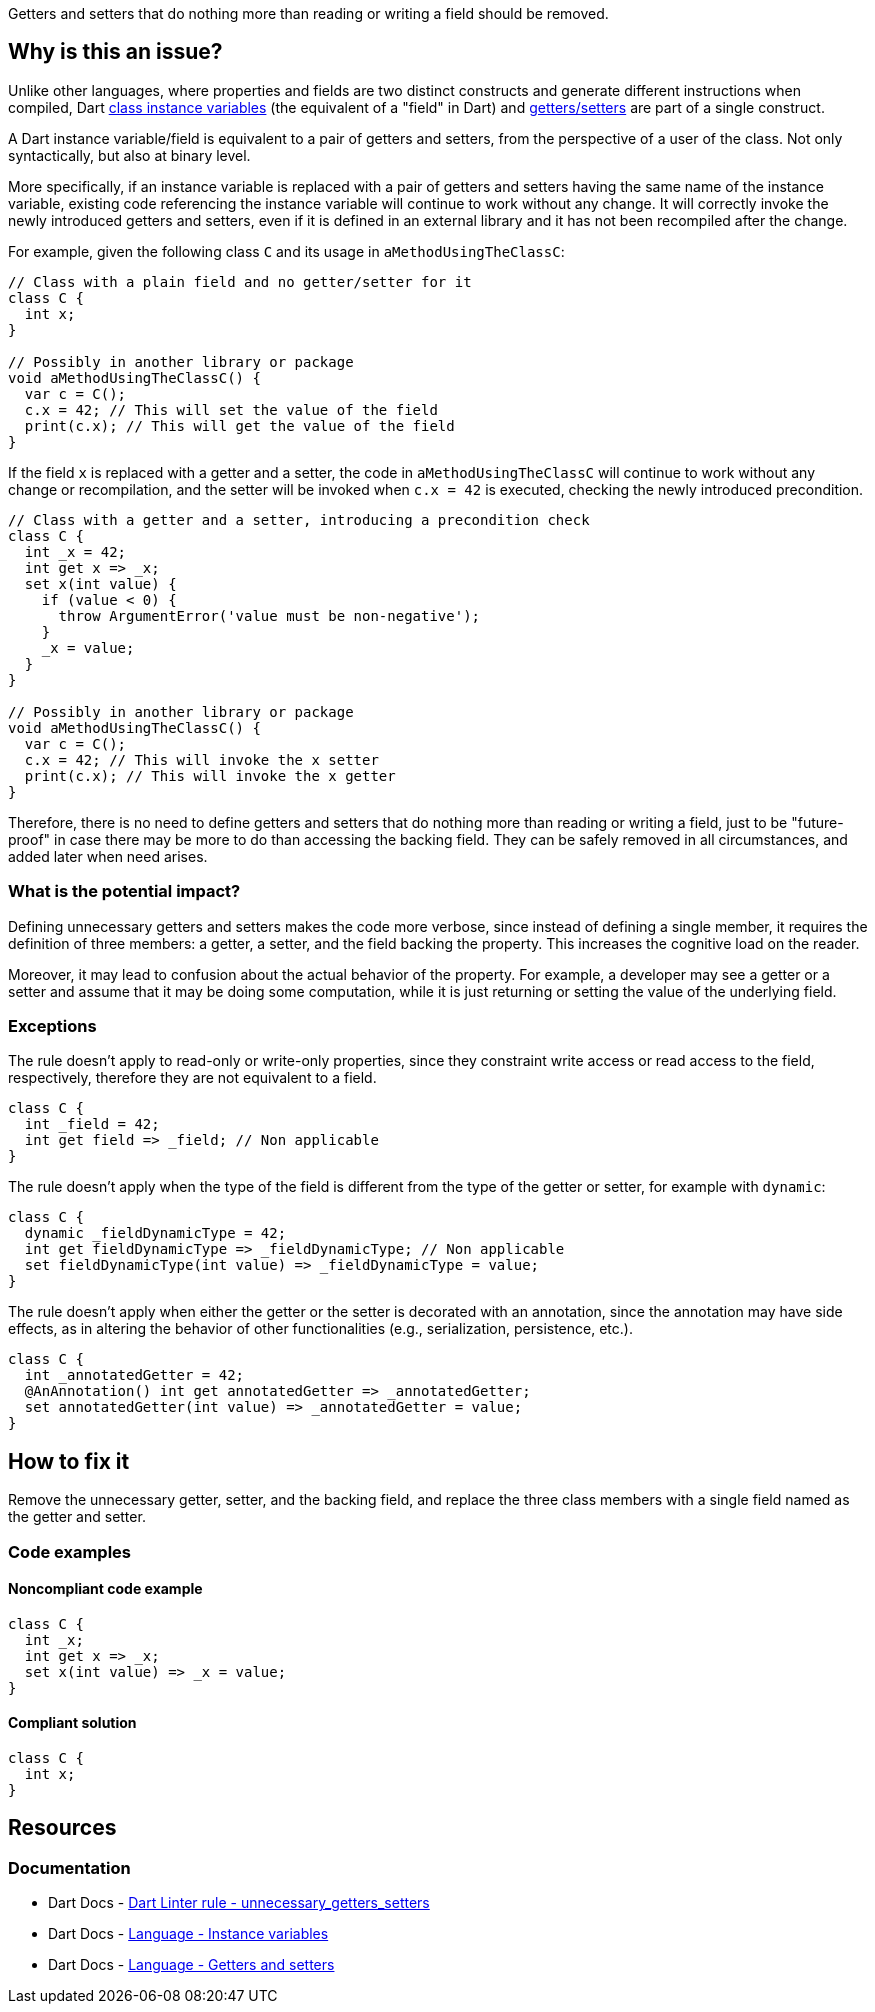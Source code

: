 Getters and setters that do nothing more than reading or writing a field should be removed.

== Why is this an issue?

Unlike other languages, where properties and fields are two distinct constructs and generate different instructions when compiled, Dart https://dart.dev/language/classes#instance-variables[class instance variables] (the equivalent of a "field" in Dart) and https://dart.dev/language/methods#getters-and-setters[getters/setters] are part of a single construct.

A Dart instance variable/field is equivalent to a pair of getters and setters, from the perspective of a user of the class. Not only syntactically, but also at binary level.

More specifically, if an instance variable is replaced with a pair of getters and setters having the same name of the instance variable, existing code referencing the instance variable will continue to work without any change. It will correctly invoke the newly introduced getters and setters, even if it is defined in an external library and it has not been recompiled after the change.

For example, given the following class `C` and its usage in `aMethodUsingTheClassC`:

[source,dart]
----
// Class with a plain field and no getter/setter for it
class C {
  int x;
}

// Possibly in another library or package
void aMethodUsingTheClassC() {
  var c = C();
  c.x = 42; // This will set the value of the field
  print(c.x); // This will get the value of the field
}
----

If the field `x` is replaced with a getter and a setter, the code in `aMethodUsingTheClassC` will continue to work without any change or recompilation, and the setter will be invoked when `c.x = 42` is executed, checking the newly introduced precondition.

[source,dart]
----
// Class with a getter and a setter, introducing a precondition check
class C {
  int _x = 42;
  int get x => _x;
  set x(int value) {
    if (value < 0) {
      throw ArgumentError('value must be non-negative');
    }
    _x = value;
  }
}

// Possibly in another library or package
void aMethodUsingTheClassC() {
  var c = C();
  c.x = 42; // This will invoke the x setter
  print(c.x); // This will invoke the x getter
}
----

Therefore, there is no need to define getters and setters that do nothing more than reading or writing a field, just to be "future-proof" in case there may be more to do than accessing the backing field. They can be safely removed in all circumstances, and added later when need arises.

=== What is the potential impact?

Defining unnecessary getters and setters makes the code more verbose, since instead of defining a single member, it requires the definition of three members: a getter, a setter, and the field backing the property. This increases the cognitive load on the reader.

Moreover, it may lead to confusion about the actual behavior of the property. For example, a developer may see a getter or a setter and assume that it may be doing some computation, while it is just returning or setting the value of the underlying field.

=== Exceptions

The rule doesn't apply to read-only or write-only properties, since they constraint write access or read access to the field, respectively, therefore they are not equivalent to a field.

[source,dart]
----
class C {
  int _field = 42;
  int get field => _field; // Non applicable
}
----

The rule doesn't apply when the type of the field is different from the type of the getter or setter, for example with `dynamic`:

[source,dart]
----
class C {
  dynamic _fieldDynamicType = 42;
  int get fieldDynamicType => _fieldDynamicType; // Non applicable
  set fieldDynamicType(int value) => _fieldDynamicType = value;
}
----

The rule doesn't apply when either the getter or the setter is decorated with an annotation, since the annotation may have side effects, as in altering the behavior of other functionalities (e.g., serialization, persistence, etc.).

[source,dart]
----
class C {
  int _annotatedGetter = 42;
  @AnAnnotation() int get annotatedGetter => _annotatedGetter;
  set annotatedGetter(int value) => _annotatedGetter = value;
}
----

== How to fix it

Remove the unnecessary getter, setter, and the backing field, and replace the three class members with a single field named as the getter and setter. 

=== Code examples

==== Noncompliant code example

[source,dart,diff-id=1,diff-type=noncompliant]
----
class C {
  int _x;
  int get x => _x;
  set x(int value) => _x = value;
}
----

==== Compliant solution

[source,dart,diff-id=1,diff-type=compliant]
----
class C {
  int x;
}
----

== Resources

=== Documentation

* Dart Docs - https://dart.dev/tools/linter-rules/unnecessary_getters_setters[Dart Linter rule - unnecessary_getters_setters]
* Dart Docs - https://dart.dev/language/classes#instance-variables[Language - Instance variables]
* Dart Docs - https://dart.dev/language/methods#getters-and-setters[Language - Getters and setters]


ifdef::env-github,rspecator-view[]

'''
== Implementation Specification
(visible only on this page)

=== Message

Unnecessary use of getter and setter to wrap a field.

=== Highlighting

The name of the getter that is unnecessarily wrapping a backing field. 

endif::env-github,rspecator-view[]

